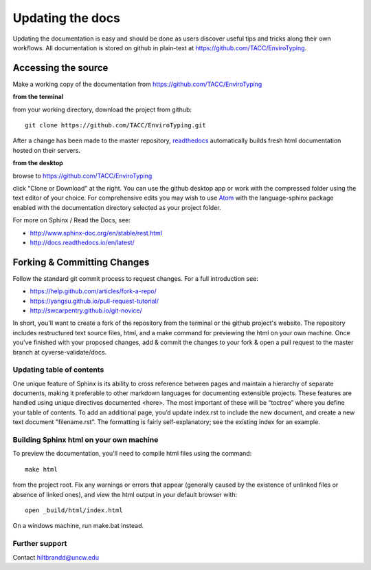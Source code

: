 .. _updating:

===================
 Updating the docs
===================

Updating the documentation is easy and should be done as users
discover useful tips and tricks along their own workflows. All
documentation is stored on github in plain-text at
https://github.com/TACC/EnviroTyping.

Accessing the source
====================

Make a working copy of the documentation from
https://github.com/TACC/EnviroTyping

**from the terminal**

from your working directory, download the project from github::

     git clone https://github.com/TACC/EnviroTyping.git

After a change has been made to the master repository, `readthedocs
<https://readthedocs.org>`_ automatically builds fresh html
documentation hosted on their servers.

**from the desktop**

browse to https://github.com/TACC/EnviroTyping

click "Clone or Download" at the right. You can use the github desktop
app or work with the compressed folder using the text editor of your
choice. For comprehensive edits you may wish to use `Atom
<https://atom.io>`_ with the language-sphinx package enabled with the
documentation directory selected as your project folder.


For more on Sphinx / Read the Docs, see:

- http://www.sphinx-doc.org/en/stable/rest.html
- http://docs.readthedocs.io/en/latest/

Forking & Committing Changes
============================

Follow the standard git commit process to request changes. For a full
introduction see:

- https://help.github.com/articles/fork-a-repo/
- https://yangsu.github.io/pull-request-tutorial/
- http://swcarpentry.github.io/git-novice/

In short, you'll want to create a fork of the repository from the
terminal or the github project's website. The repository includes
restructured text source files, html, and a make command for
previewing the html on your own machine. Once you've finished with
your proposed changes, add & commit the changes to your fork & open a
pull request to the master branch at cyverse-validate/docs.


Updating table of contents
--------------------------

One unique feature of Sphinx is its ability to cross reference between
pages and maintain a hierarchy of separate documents, making it
preferable to other markdown languages for documenting extensible
projects. These features are handled using unique directives
documented <here>. The most important of these will be “toctree” where
you define your table of contents. To add an additional page, you’d
update index.rst to include the new document, and create a new text
document "filename.rst”. The formatting is fairly self-explanatory;
see the existing index for an example.

Building Sphinx html on your own machine
-----------------------------------------

To preview the documentation, you'll need to compile html files using the command::

  make html

from the project root. Fix any warnings or errors that appear
(generally caused by the existence of unlinked files or absence of
linked ones), and view the html output in your default browser with::

  open _build/html/index.html

On a windows machine, run make.bat instead.

Further support
---------------

Contact hiltbrandd@uncw.edu
